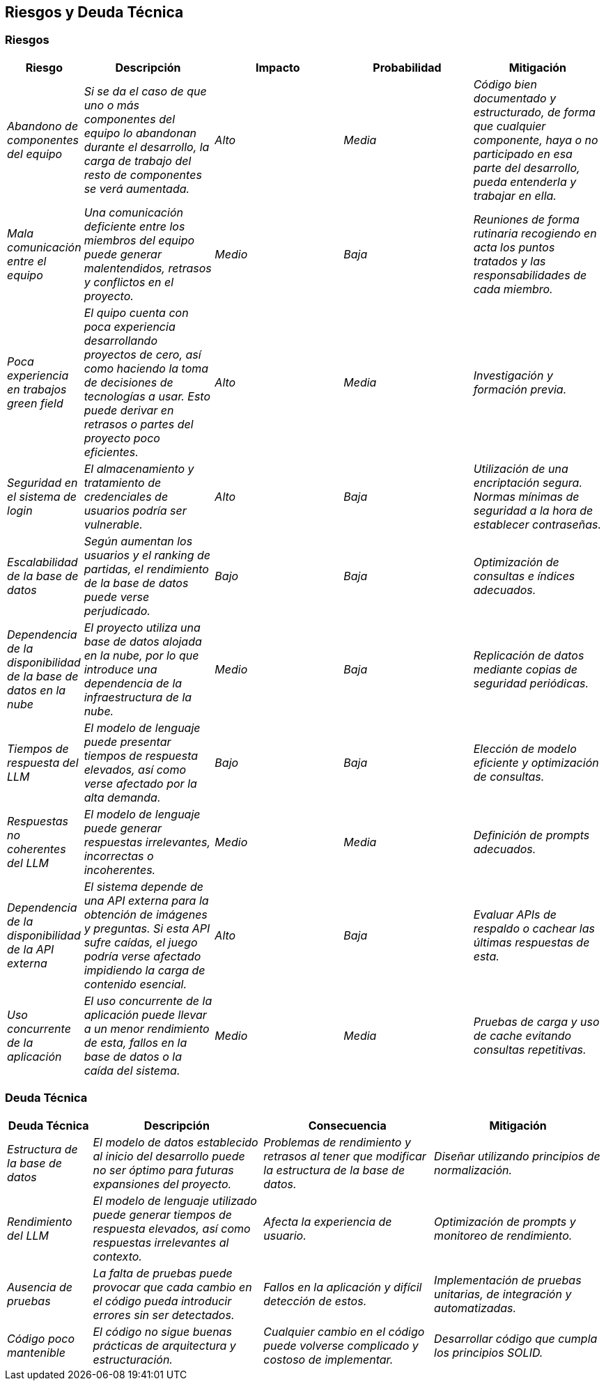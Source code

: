 ifndef::imagesdir[:imagesdir: ../images]

[[section-technical-risks]]
== Riesgos y Deuda Técnica


ifdef::arc42help[]
[role="arc42help"]
****
.Contenido
Una lista de los riesgos técnicos o deuda técnica identificada, ordenada por prioridad.

.Motivación
"El manejo de riesgos es administración de proyectos para gente adulta" (Tim Lister, Atlantic Systems Guild.)
Esto debiera ser el lema para la detección sistemática y la evaluación de riesgos y deuda técnica en la arquitectura, 
que será requerida por las partes relacionadas administrativas (por ejemplo, administradores de proyectoes, propietarios 
de producto) como parte de la planeación y medición de riesgos en general.

.Forma
Lista de riesgos y/o deuda técnica, que podría incluir una medidas sugeridas para minimizar, mitigar o evitar riesgos o 
reducir la deuda técnica.


.Más Información

Ver https://docs.arc42.org/section-11/[Risks and Technical Debt] en la documentación arc42.

****
endif::arc42help[]

=== Riesgos

[options="header",cols="1,2,2,2,2"]
|===
|Riesgo|Descripción|Impacto|Probabilidad|Mitigación
| _Abandono de componentes del equipo_ | _Si se da el caso de que uno o más componentes del equipo lo abandonan durante el desarrollo, la carga de trabajo del resto de componentes se verá aumentada._ | _Alto_ | _Media_ | _Código bien documentado y estructurado, de forma que cualquier componente, haya o no participado en esa parte del desarrollo, pueda entenderla y trabajar en ella._
| _Mala comunicación entre el equipo_ | _Una comunicación deficiente entre los miembros del equipo puede generar malentendidos, retrasos y conflictos en el proyecto._ | _Medio_ | _Baja_ | _Reuniones de forma rutinaria recogiendo en acta los puntos tratados y las responsabilidades de cada miembro._
| _Poca experiencia en trabajos green field_ | _El quipo cuenta con poca experiencia desarrollando proyectos de cero, así como haciendo la toma de decisiones de tecnologías a usar. Esto puede derivar en retrasos o partes del proyecto poco eficientes._ | _Alto_ | _Media_ | _Investigación y formación previa._
| _Seguridad en el sistema de login_ | _El almacenamiento y tratamiento de credenciales de usuarios podría ser vulnerable._ | _Alto_ | _Baja_ | _Utilización de una encriptación segura. Normas mínimas de seguridad a la hora de establecer contraseñas._
| _Escalabilidad de la base de datos_ | _Según aumentan los usuarios y el ranking de partidas, el rendimiento de la base de datos puede verse perjudicado._ | _Bajo_ | _Baja_ | _Optimización de consultas e índices adecuados._
| _Dependencia de la disponibilidad de la base de datos en la nube_ | _El proyecto utiliza una base de datos alojada en la nube, por lo que introduce una dependencia de la infraestructura de la nube._ | _Medio_ | _Baja_ | _Replicación de datos mediante copias de seguridad periódicas._
| _Tiempos de respuesta del LLM_ | _El modelo de lenguaje puede presentar tiempos de respuesta elevados, así como verse afectado por la alta demanda._ | _Bajo_ | _Baja_ | _Elección de modelo eficiente y optimización de consultas._
| _Respuestas no coherentes del LLM_ | _El modelo de lenguaje puede generar respuestas irrelevantes, incorrectas o incoherentes._ | _Medio_ | _Media_ | _Definición de prompts adecuados._
| _Dependencia de la disponibilidad de la API externa_ | _El sistema depende de una API externa para la obtención de imágenes y preguntas. Si esta API sufre caídas, el juego podría verse afectado impidiendo la carga de contenido esencial._ | _Alto_ | _Baja_ | _Evaluar APIs de respaldo o cachear las últimas respuestas de esta._
| _Uso concurrente de la aplicación_ | _El uso concurrente de la aplicación puede llevar a un menor rendimiento de esta, fallos en la base de datos o la caída del sistema._ | _Medio_ | _Media_ | _Pruebas de carga y uso de cache evitando consultas repetitivas._
|===

=== Deuda Técnica

[options="header",cols="1,2,2,2"]
|===
|Deuda Técnica|Descripción|Consecuencia|Mitigación
| _Estructura de la base de datos_ | _El modelo de datos establecido al inicio del desarrollo puede no ser óptimo para futuras expansiones del proyecto._ | _Problemas de rendimiento y retrasos al tener que modificar la estructura de la base de datos._ | _Diseñar utilizando principios de normalización._
| _Rendimiento del LLM_ | _El modelo de lenguaje utilizado puede generar tiempos de respuesta elevados, así como respuestas irrelevantes al contexto._ | _Afecta la experiencia de usuario._ | _Optimización de prompts y monitoreo de rendimiento._
| _Ausencia de pruebas_ | _La falta de pruebas puede provocar que cada cambio en el código pueda introducir errores sin ser detectados._ | _Fallos en la aplicación y difícil detección de estos._ | _Implementación de pruebas unitarias, de integración y automatizadas._
| _Código poco mantenible_ | _El código no sigue buenas prácticas de arquitectura y estructuración._ | _Cualquier cambio en el código puede volverse complicado y costoso de implementar._ | _Desarrollar código que cumpla los principios SOLID._
|===